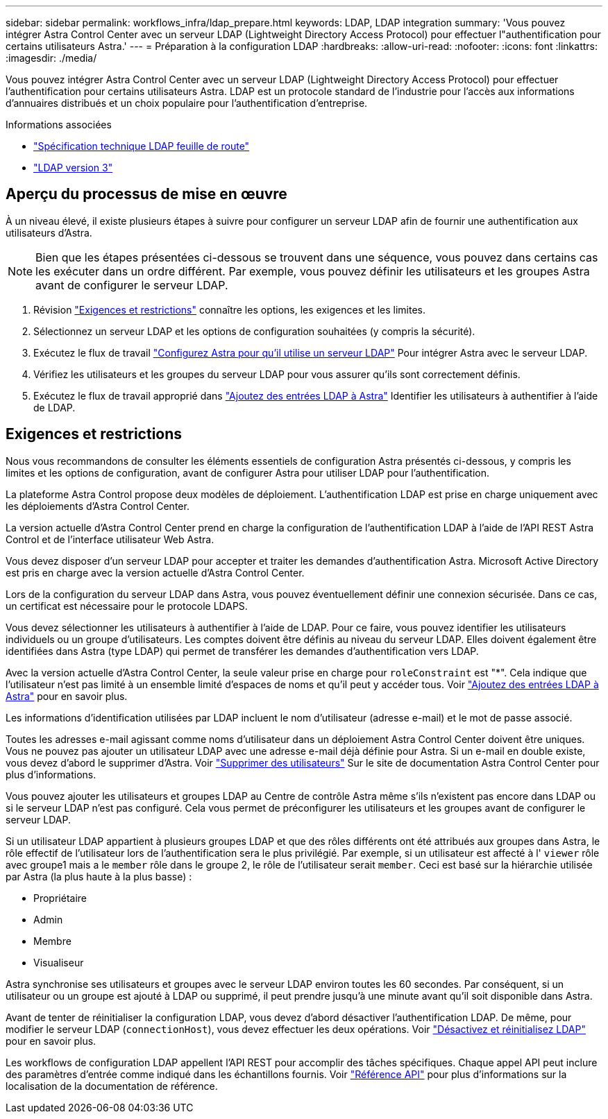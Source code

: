 ---
sidebar: sidebar 
permalink: workflows_infra/ldap_prepare.html 
keywords: LDAP, LDAP integration 
summary: 'Vous pouvez intégrer Astra Control Center avec un serveur LDAP (Lightweight Directory Access Protocol) pour effectuer l"authentification pour certains utilisateurs Astra.' 
---
= Préparation à la configuration LDAP
:hardbreaks:
:allow-uri-read: 
:nofooter: 
:icons: font
:linkattrs: 
:imagesdir: ./media/


[role="lead"]
Vous pouvez intégrer Astra Control Center avec un serveur LDAP (Lightweight Directory Access Protocol) pour effectuer l'authentification pour certains utilisateurs Astra. LDAP est un protocole standard de l'industrie pour l'accès aux informations d'annuaires distribués et un choix populaire pour l'authentification d'entreprise.

.Informations associées
* https://datatracker.ietf.org/doc/html/rfc4510["Spécification technique LDAP feuille de route"^]
* https://datatracker.ietf.org/doc/html/rfc4511["LDAP version 3"^]




== Aperçu du processus de mise en œuvre

À un niveau élevé, il existe plusieurs étapes à suivre pour configurer un serveur LDAP afin de fournir une authentification aux utilisateurs d'Astra.


NOTE: Bien que les étapes présentées ci-dessous se trouvent dans une séquence, vous pouvez dans certains cas les exécuter dans un ordre différent. Par exemple, vous pouvez définir les utilisateurs et les groupes Astra avant de configurer le serveur LDAP.

. Révision link:../workflows_infra/ldap_prepare.html#requirements-and-limitations["Exigences et restrictions"] connaître les options, les exigences et les limites.
. Sélectionnez un serveur LDAP et les options de configuration souhaitées (y compris la sécurité).
. Exécutez le flux de travail link:../workflows_infra/wf_ldap_configure_server.html["Configurez Astra pour qu'il utilise un serveur LDAP"] Pour intégrer Astra avec le serveur LDAP.
. Vérifiez les utilisateurs et les groupes du serveur LDAP pour vous assurer qu'ils sont correctement définis.
. Exécutez le flux de travail approprié dans link:../workflows_infra/wf_ldap_add_entries.html["Ajoutez des entrées LDAP à Astra"] Identifier les utilisateurs à authentifier à l'aide de LDAP.




== Exigences et restrictions

Nous vous recommandons de consulter les éléments essentiels de configuration Astra présentés ci-dessous, y compris les limites et les options de configuration, avant de configurer Astra pour utiliser LDAP pour l'authentification.

La plateforme Astra Control propose deux modèles de déploiement. L'authentification LDAP est prise en charge uniquement avec les déploiements d'Astra Control Center.

La version actuelle d'Astra Control Center prend en charge la configuration de l'authentification LDAP à l'aide de l'API REST Astra Control et de l'interface utilisateur Web Astra.

Vous devez disposer d'un serveur LDAP pour accepter et traiter les demandes d'authentification Astra. Microsoft Active Directory est pris en charge avec la version actuelle d'Astra Control Center.

Lors de la configuration du serveur LDAP dans Astra, vous pouvez éventuellement définir une connexion sécurisée. Dans ce cas, un certificat est nécessaire pour le protocole LDAPS.

Vous devez sélectionner les utilisateurs à authentifier à l'aide de LDAP. Pour ce faire, vous pouvez identifier les utilisateurs individuels ou un groupe d'utilisateurs. Les comptes doivent être définis au niveau du serveur LDAP. Elles doivent également être identifiées dans Astra (type LDAP) qui permet de transférer les demandes d'authentification vers LDAP.

Avec la version actuelle d'Astra Control Center, la seule valeur prise en charge pour `roleConstraint` est "*". Cela indique que l'utilisateur n'est pas limité à un ensemble limité d'espaces de noms et qu'il peut y accéder tous. Voir link:../workflows_infra/wf_ldap_add_entries.html["Ajoutez des entrées LDAP à Astra"] pour en savoir plus.

Les informations d'identification utilisées par LDAP incluent le nom d'utilisateur (adresse e-mail) et le mot de passe associé.

Toutes les adresses e-mail agissant comme noms d'utilisateur dans un déploiement Astra Control Center doivent être uniques. Vous ne pouvez pas ajouter un utilisateur LDAP avec une adresse e-mail déjà définie pour Astra. Si un e-mail en double existe, vous devez d'abord le supprimer d'Astra. Voir https://docs.netapp.com/us-en/astra-control-center/use/manage-users.html#remove-users["Supprimer des utilisateurs"^] Sur le site de documentation Astra Control Center pour plus d'informations.

Vous pouvez ajouter les utilisateurs et groupes LDAP au Centre de contrôle Astra même s'ils n'existent pas encore dans LDAP ou si le serveur LDAP n'est pas configuré. Cela vous permet de préconfigurer les utilisateurs et les groupes avant de configurer le serveur LDAP.

Si un utilisateur LDAP appartient à plusieurs groupes LDAP et que des rôles différents ont été attribués aux groupes dans Astra, le rôle effectif de l'utilisateur lors de l'authentification sera le plus privilégié. Par exemple, si un utilisateur est affecté à l' `viewer` rôle avec groupe1 mais a le `member` rôle dans le groupe 2, le rôle de l'utilisateur serait `member`. Ceci est basé sur la hiérarchie utilisée par Astra (la plus haute à la plus basse) :

* Propriétaire
* Admin
* Membre
* Visualiseur


Astra synchronise ses utilisateurs et groupes avec le serveur LDAP environ toutes les 60 secondes. Par conséquent, si un utilisateur ou un groupe est ajouté à LDAP ou supprimé, il peut prendre jusqu'à une minute avant qu'il soit disponible dans Astra.

Avant de tenter de réinitialiser la configuration LDAP, vous devez d'abord désactiver l'authentification LDAP. De même, pour modifier le serveur LDAP (`connectionHost`), vous devez effectuer les deux opérations. Voir link:../workflows_infra/wf_ldap_disable_reset.html["Désactivez et réinitialisez LDAP"] pour en savoir plus.

Les workflows de configuration LDAP appellent l'API REST pour accomplir des tâches spécifiques. Chaque appel API peut inclure des paramètres d'entrée comme indiqué dans les échantillons fournis. Voir link:../reference/api_reference.html["Référence API"] pour plus d'informations sur la localisation de la documentation de référence.
